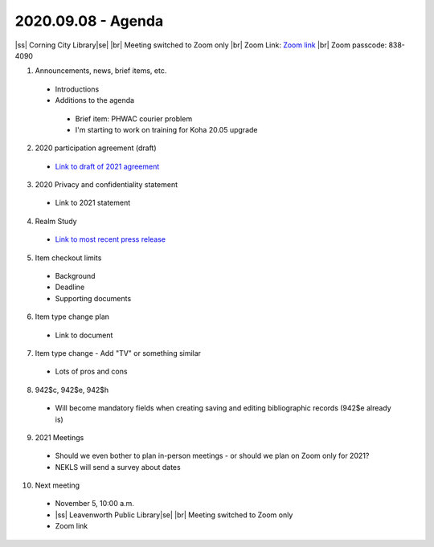2020.09.08 - Agenda
===================

|ss| Corning City Library\ |se| |br| Meeting switched to Zoom only
|br|
Zoom Link: `Zoom link <https://kslib.zoom.us/j/533936363>`_ |br|
Zoom passcode: 838-4090

#. Announcements, news, brief items, etc.
 - Introductions
 - Additions to the agenda
  - Brief item: PHWAC courier problem
  - I'm starting to work on training for Koha 20.05 upgrade

2. 2020 participation agreement (draft)
 - `Link to draft of 2021 agreement <https://northeast-kansas-library-system.github.io/next/files/participation.agreement/2021.participation.agreement.draft.pdf>`_

3. 2020 Privacy and confidentiality statement
 - Link to 2021 statement

4. Realm Study
 - `Link to most recent press release <https://www.imls.gov/news/scientists-find-virus-still-detectable-after-six-days-four-common-library-materials-when>`_

5. Item checkout limits
 - Background
 - Deadline
 - Supporting documents

6. Item type change plan
 - Link to document

7. Item type change - Add "TV" or something similar
 - Lots of pros and cons

8. 942$c, 942$e, 942$h
 - Will become mandatory fields when creating saving and editing bibliographic records (942$e already is)

9. 2021 Meetings
 - Should we even bother to plan in-person meetings - or should we plan on Zoom only for 2021?
 - NEKLS will send a survey about dates

10. Next meeting
 - November 5, 10:00 a.m.
 - |ss| Leavenworth Public Library\ |se| |br| Meeting switched to Zoom only
 - Zoom link


 .. |ss| raw:: html

     <strike>

 .. |se| raw:: html

     </strike>

 .. |br| raw:: html

     <br />
